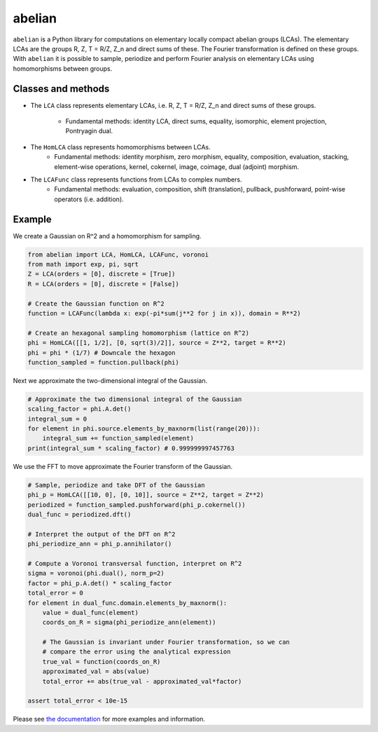 =======
abelian
=======

.. image:: https://readthedocs.org/projects/abelian/badge/?version=latest
   :target: http://abelian.readthedocs.io/en/latest/?badge=latest
   :alt: Documentation Status

``abelian`` is a Python library for computations on elementary locally compact abelian groups (LCAs).
The elementary LCAs are the groups R, Z, T = R/Z, Z_n and direct sums of these.
The Fourier transformation is defined on these groups.
With ``abelian`` it is possible to sample, periodize and perform Fourier
analysis on elementary LCAs using homomorphisms between groups.

.. image:: http://tommyodland.com/abelian/intro_figure_75.png

Classes and methods
^^^^^^^^^^^^^^^^^^^^^
* The ``LCA`` class represents elementary LCAs, i.e. R, Z, T = R/Z, Z_n and
  direct sums of these groups.
   * Fundamental methods: identity LCA, direct sums, equality, isomorphic, element projection, Pontryagin dual.

* The ``HomLCA`` class represents homomorphisms between LCAs.
   * Fundamental methods: identity morphism, zero morphism, equality, composition, evaluation, stacking, element-wise operations, kernel,    cokernel, image, coimage, dual (adjoint) morphism.

* The ``LCAFunc`` class represents functions from LCAs to complex numbers.
   * Fundamental methods: evaluation, composition, shift (translation), pullback, pushforward, point-wise operators (i.e. addition).

Example
^^^^^^^^^^^^^^^^^^^^^

.. image:: http://tommyodland.com/abelian/fourier_hexa_33.png

We create a Gaussian on R^2 and a homomorphism for sampling.

.. code:: python

    from abelian import LCA, HomLCA, LCAFunc, voronoi
    from math import exp, pi, sqrt
    Z = LCA(orders = [0], discrete = [True])
    R = LCA(orders = [0], discrete = [False])

    # Create the Gaussian function on R^2
    function = LCAFunc(lambda x: exp(-pi*sum(j**2 for j in x)), domain = R**2)

    # Create an hexagonal sampling homomorphism (lattice on R^2)
    phi = HomLCA([[1, 1/2], [0, sqrt(3)/2]], source = Z**2, target = R**2)
    phi = phi * (1/7) # Downcale the hexagon
    function_sampled = function.pullback(phi)

Next we approximate the two-dimensional integral of the Gaussian.

.. code:: python

    # Approximate the two dimensional integral of the Gaussian
    scaling_factor = phi.A.det()
    integral_sum = 0
    for element in phi.source.elements_by_maxnorm(list(range(20))):
        integral_sum += function_sampled(element)
    print(integral_sum * scaling_factor) # 0.999999997457763


We use the FFT to move approximate the Fourier transform of the Gaussian.

.. code:: python

    # Sample, periodize and take DFT of the Gaussian
    phi_p = HomLCA([[10, 0], [0, 10]], source = Z**2, target = Z**2)
    periodized = function_sampled.pushforward(phi_p.cokernel())
    dual_func = periodized.dft()

    # Interpret the output of the DFT on R^2
    phi_periodize_ann = phi_p.annihilator()

    # Compute a Voronoi transversal function, interpret on R^2
    sigma = voronoi(phi.dual(), norm_p=2)
    factor = phi_p.A.det() * scaling_factor
    total_error = 0
    for element in dual_func.domain.elements_by_maxnorm():
        value = dual_func(element)
        coords_on_R = sigma(phi_periodize_ann(element))

        # The Gaussian is invariant under Fourier transformation, so we can
        # compare the error using the analytical expression
        true_val = function(coords_on_R)
        approximated_val = abs(value)
        total_error += abs(true_val - approximated_val*factor)

    assert total_error < 10e-15

Please see `the documentation <http://abelian.readthedocs.io/en/latest/>`_ for more examples and information.
